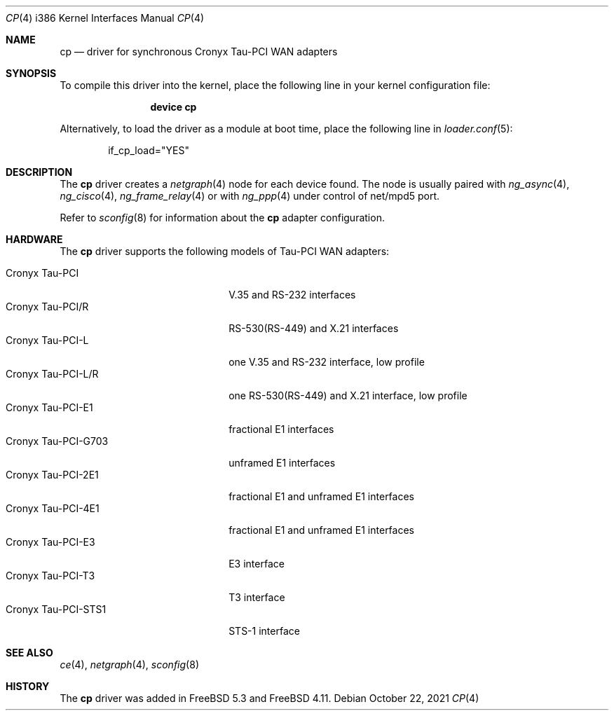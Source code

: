 .\" Copyright (c) 2003-2004 Roman Kurakin <rik@cronyx.ru>
.\" Copyright (c) 2003-2004 Cronyx Engineering
.\" All rights reserved.
.\"
.\" This software is distributed with NO WARRANTIES, not even the implied
.\" warranties for MERCHANTABILITY or FITNESS FOR A PARTICULAR PURPOSE.
.\"
.\" Authors grant any other persons or organisations a permission to use,
.\" modify and redistribute this software in source and binary forms,
.\" as long as this message is kept with the software, all derivative
.\" works or modified versions.
.\"
.\" Cronyx Id: cp.4,v 1.1.2.5 2004/06/21 17:47:40 rik Exp $
.\" $FreeBSD$
.\"
.Dd October 22, 2021
.Dt CP 4 i386
.Os
.Sh NAME
.Nm cp
.Nd "driver for synchronous Cronyx Tau-PCI WAN adapters"
.Sh SYNOPSIS
To compile this driver into the kernel,
place the following line in your
kernel configuration file:
.Bd -ragged -offset indent
.Cd "device cp"
.Ed
.Pp
Alternatively, to load the driver as a
module at boot time, place the following line in
.Xr loader.conf 5 :
.Bd -literal -offset indent
if_cp_load="YES"
.Ed
.Pp
.Sh DESCRIPTION
The
.Nm
driver creates a
.Xr netgraph 4
node for each device found.
The node is usually paired with
.Xr ng_async 4 ,
.Xr ng_cisco 4 ,
.Xr ng_frame_relay 4
or with
.Xr ng_ppp 4
under control of net/mpd5 port.
.Pp
Refer to
.Xr sconfig 8
for information about the
.Nm
adapter configuration.
.Sh HARDWARE
The
.Nm
driver supports the following models of Tau-PCI WAN adapters:
.Pp
.Bl -tag -width 20n -compact
.It Cronyx Tau-PCI
V.35 and RS-232 interfaces
.It Cronyx Tau-PCI/R
RS-530(RS-449) and X.21 interfaces
.It Cronyx Tau-PCI-L
one V.35 and RS-232 interface, low profile
.It Cronyx Tau-PCI-L/R
one RS-530(RS-449) and X.21 interface, low profile
.It Cronyx Tau-PCI-E1
fractional E1 interfaces
.It Cronyx Tau-PCI-G703
unframed E1 interfaces
.It Cronyx Tau-PCI-2E1
fractional E1 and unframed E1 interfaces
.It Cronyx Tau-PCI-4E1
fractional E1 and unframed E1 interfaces
.It Cronyx Tau-PCI-E3
E3 interface
.It Cronyx Tau-PCI-T3
T3 interface
.It Cronyx Tau-PCI-STS1
STS-1 interface
.El
.Sh SEE ALSO
.Xr ce 4 ,
.Xr netgraph 4 ,
.Xr sconfig 8
.Sh HISTORY
The
.Nm
driver was added in
.Fx 5.3
and
.Fx 4.11 .
